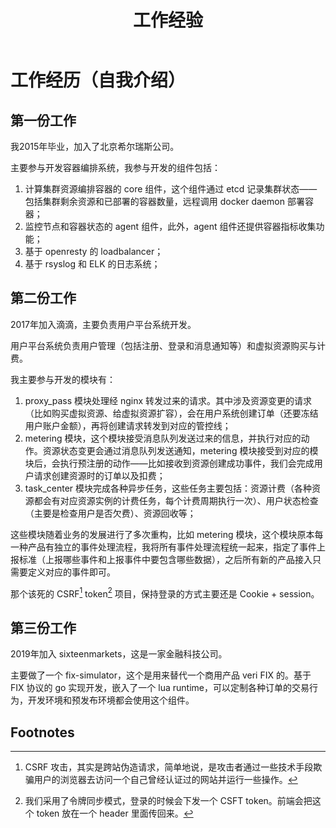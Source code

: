 #+OPTIONS: ^:nil
#+TITLE: 工作经验
* 工作经历（自我介绍）
** 第一份工作
我2015年毕业，加入了北京希尔瑞斯公司。

主要参与开发容器编排系统，我参与开发的组件包括：

1. 计算集群资源编排容器的 core 组件，这个组件通过 etcd 记录集群状态——包括集群剩余资源和已部署的容器数量，远程调用 docker daemon 部署容器；
2. 监控节点和容器状态的 agent 组件，此外，agent 组件还提供容器指标收集功能；
3. 基于 openresty 的 loadbalancer；
4. 基于 rsyslog 和 ELK 的日志系统；

** 第二份工作
2017年加入滴滴，主要负责用户平台系统开发。

用户平台系统负责用户管理（包括注册、登录和消息通知等）和虚拟资源购买与计费。

我主要参与开发的模块有：

1. proxy_pass 模块处理经 nginx 转发过来的请求。其中涉及资源变更的请求（比如购买虚拟资源、给虚拟资源扩容），会在用户系统创建订单（还要冻结用户账户金额），再将创建请求转发到对应的管控线；
2. metering 模块，这个模块接受消息队列发送过来的信息，并执行对应的动作。资源状态变更会通过消息队列发送通知，metering 模块接受到对应的模块后，会执行预注册的动作——比如接收到资源创建成功事件，我们会完成用户请求创建资源时的订单以及扣费；
3. task_center 模块完成各种异步任务，这些任务主要包括：资源计费（各种资源都会有对应资源实例的计费任务，每个计费周期执行一次）、用户状态检查（主要是检查用户是否欠费）、资源回收等；

这些模块随着业务的发展进行了多次重构，比如 metering 模块，这个模块原本每一种产品有独立的事件处理流程，我将所有事件处理流程统一起来，指定了事件上报标准（上报哪些事件和上报事件中要包含哪些数据），之后所有新的产品接入只需要定义对应的事件即可。

那个该死的 CSRF[fn:1] token[fn:2] 项目，保持登录的方式主要还是 Cookie + session。

** 第三份工作
2019年加入 sixteenmarkets，这是一家金融科技公司。

主要做了一个 fix-simulator，这个是用来替代一个商用产品 veri FIX 的。基于 FIX 协议的 go 实现开发，嵌入了一个 lua runtime，可以定制各种订单的交易行为，开发环境和预发布环境都会使用这个组件。

** Footnotes

[fn:2] 我们采用了令牌同步模式，登录的时候会下发一个 CSFT token。前端会把这个 token 放在一个 header 里面传回来。 

[fn:1] CSRF 攻击，其实是跨站伪造请求，简单地说，是攻击者通过一些技术手段欺骗用户的浏览器去访问一个自己曾经认证过的网站并运行一些操作。
